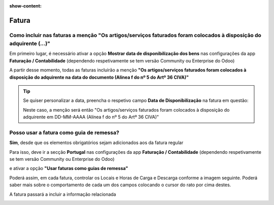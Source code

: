:show-content:

======
Fatura
======

.. seealso::
    :ref:`Consulte o nosso Guia sobre Faturas <fiscal_documents_invoice>`

    :doc:`Consulte o nosso Guia sobre configurações iniciais <../../applications/faq/configuration>`

Como incluir nas faturas a menção "Os artigos/serviços faturados foram colocados à disposição do adquirente (...)"
==================================================================================================================
Em primeiro lugar, é necessário ativar a opção **Mostrar data de disponibilização dos bens** nas configurações da app **Faturação / Contabilidade** (dependendo respetivamente se tem versão Community ou Enterprise do Odoo)

.. image:: invoice/v17_itemsAvailabitityDate1.png
   :align: center

A partir desse momento, todas as faturas incluirão a menção **"Os artigos/serviços faturados foram colocados à disposição do adquirente na data do documento (Alínea f do nº 5 do Artº 36 CIVA)"**

.. tip::
    Se quiser personalizar a data, preencha o respetivo campo **Data de Disponibilização** na fatura em questão:

    .. image:: invoice/v17_itemsAvailabitityDate2.png
       :align: center

    Neste caso, a menção será então "Os artigos/serviços faturados foram colocados à disposição do adquirente em DD-MM-AAAA (Alínea f do nº 5 do Artº 36 CIVA)"

.. _faq_invoice_invoiceTransportationDoc:

Posso usar a fatura como guia de remessa?
=========================================
**Sim**, desde que os elementos obrigatórios sejam adicionados aos da fatura regular

Para isso, deve ir a secção **Portugal** nas configurações da app **Faturação / Contabilidade** (dependendo respetivamente se tem versão Community ou Enterprise do Odoo)

.. image:: invoice/v17_invoiceTransportDoc1.png
   :align: center

e ativar a opção **"Usar faturas como guias de remessa"**

Poderá assim, em cada fatura, controlar os Locais e Horas de Carga e Descarga conforme a imagem seguinte. Poderá saber mais sobre o comportamento de cada um dos campos colocando o cursor do rato por cima destes.

.. image:: invoice/v17_invoiceTransportDoc2.png
   :align: center

A fatura passará a incluir a informação relacionada

.. image:: invoice/v17_invoiceTransportDoc3.png
   :align: center
